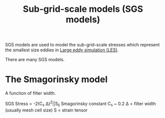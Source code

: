 :PROPERTIES:
:ID:       d6ce0500-0fd1-40fb-8b51-8f8ce1cfe0e9
:END:
#+title: Sub-grid-scale models (SGS models)

SGS models are used to model the sub-grid-scale stresses which represent the smallest size eddies in [[id:ed6d4951-4845-4989-8415-824d8bca1d10][Large eddy simulation (LES)]].

There are many SGS models.

* The Smagorinsky model
A function of filter width.

SGS Stress = -2(C_s \Delta)^2|\oline{S}|S_ij
Smagorinsky constant C_s ~ 0.2
\Delta = filter width (usually mesh cell size)
S = strain tensor
